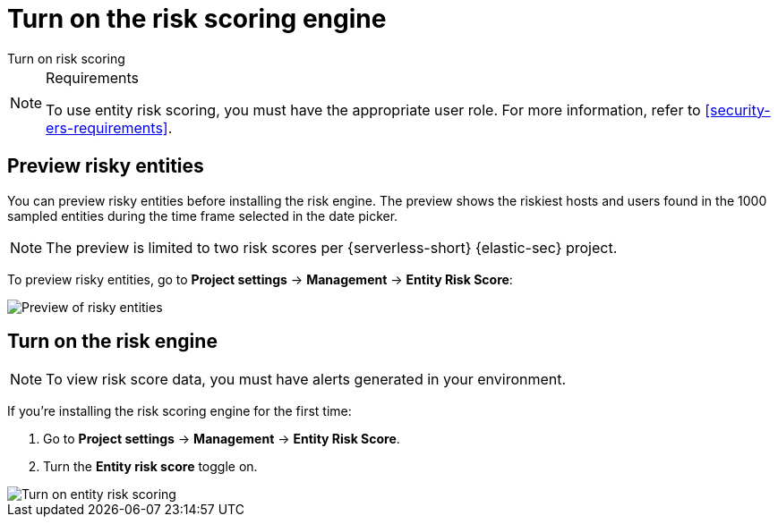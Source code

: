 [[security-turn-on-risk-engine]]
= Turn on the risk scoring engine

// :description: Start generating host and user risk scores.
// :keywords: serverless, security, how-to, manage

++++
<titleabbrev>Turn on risk scoring</titleabbrev>
++++


.Requirements
[NOTE]
====
To use entity risk scoring, you must have the appropriate user role. For more information, refer to <<security-ers-requirements>>.
====

[discrete]
[[security-turn-on-risk-engine-preview-risky-entities]]
== Preview risky entities

You can preview risky entities before installing the risk engine. The preview shows the riskiest hosts and users found in the 1000 sampled entities during the time frame selected in the date picker.

[NOTE]
====
The preview is limited to two risk scores per {serverless-short} {elastic-sec} project.
====

To preview risky entities, go to **Project settings** → **Management** → **Entity Risk Score**:

[role="screenshot"]
image::images/turn-on-risk-engine/preview-risky-entities.png[Preview of risky entities]

[discrete]
[[security-turn-on-risk-engine-turn-on-the-risk-engine]]
== Turn on the risk engine

[NOTE]
====
To view risk score data, you must have alerts generated in your environment.
====

If you're installing the risk scoring engine for the first time:

. Go to **Project settings** → **Management** → **Entity Risk Score**.
. Turn the **Entity risk score** toggle on.

[role="screenshot"]
image::images/turn-on-risk-engine/turn-on-risk-engine.png[Turn on entity risk scoring]
